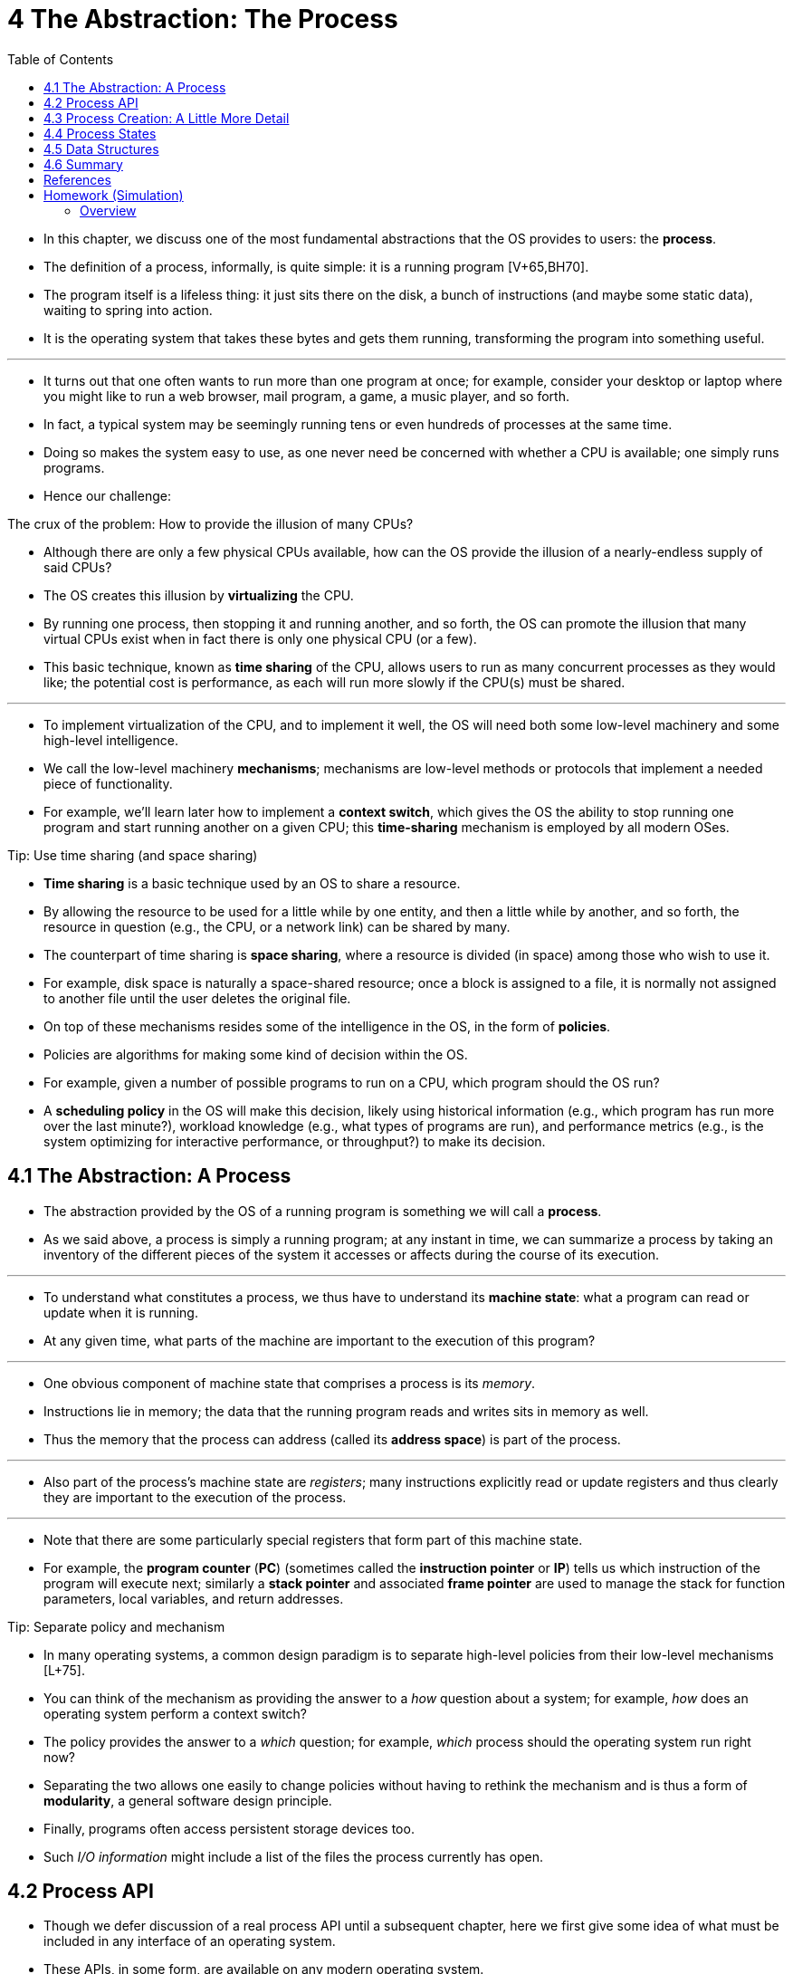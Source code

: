= 4 The Abstraction: The Process
:figure-caption: Figure 4.
:imagesdir: images
:source-highlighter: rouge
:table-caption!:
:tabsize: 8
:toc: left

* In this chapter, we discuss one of the most fundamental abstractions that
  the OS provides to users: the *process*.
* The definition of a process, informally, is quite simple: it is a running
  program [V+65,BH70].
* The program itself is a lifeless thing: it just sits there on the disk, a
  bunch of instructions (and maybe some static data), waiting to spring into
  action.
* It is the operating system that takes these bytes and gets them running,
  transforming the program into something useful.

'''

* It turns out that one often wants to run more than one program at once; for
  example, consider your desktop or laptop where you might like to run a web
  browser, mail program, a game, a music player, and so forth.
* In fact, a typical system may be seemingly running tens or even hundreds of
  processes at the same time.
* Doing so makes the system easy to use, as one never need be concerned with
  whether a CPU is available; one simply runs programs.
* Hence our challenge:

.The crux of the problem: How to provide the illusion of many CPUs?
****
* Although there are only a few physical CPUs available, how can the OS
  provide the illusion of a nearly-endless supply of said CPUs?
****

* The OS creates this illusion by *virtualizing* the CPU.
* By running one process, then stopping it and running another, and so forth,
  the OS can promote the illusion that many virtual CPUs exist when in fact
  there is only one physical CPU (or a few).
* This basic technique, known as *time sharing* of the CPU, allows users to
  run as many concurrent processes as they would like; the potential cost is
  performance, as each will run more slowly if the CPU(s) must be shared.

'''

* To implement virtualization of the CPU, and to implement it well, the OS
  will need both some low-level machinery and some high-level intelligence.
* We call the low-level machinery *mechanisms*; mechanisms are low-level
  methods or protocols that implement a needed piece of functionality.
* For example, we'll learn later how to implement a *context switch*, which
  gives the OS the ability to stop running one program and start running
  another on a given CPU; this *time-sharing* mechanism is employed by all
  modern OSes.

.Tip: Use time sharing (and space sharing)
****
* *Time sharing* is a basic technique used by an OS to share a resource.
* By allowing the resource to be used for a little while by one entity, and
  then a little while by another, and so forth, the resource in question
  (e.g., the CPU, or a network link) can be shared by many.
* The counterpart of time sharing is *space sharing*, where a resource is
  divided (in space) among those who wish to use it.
* For example, disk space is naturally a space-shared resource; once a block
  is assigned to a file, it is normally not assigned to another file until the
  user deletes the original file.
****

* On top of these mechanisms resides some of the intelligence in the OS, in
  the form of *policies*.
* Policies are algorithms for making some kind of decision within the OS.
* For example, given a number of possible programs to run on a CPU, which
  program should the OS run?
* A *scheduling policy* in the OS will make this decision, likely using
  historical information (e.g., which program has run more over the last
  minute?), workload knowledge (e.g., what types of programs are run), and
  performance metrics (e.g., is the system optimizing for interactive
  performance, or throughput?) to make its decision.

== 4.1 The Abstraction: A Process

* The abstraction provided by the OS of a running program is something we will
  call a *process*.
* As we said above, a process is simply a running program; at any instant in
  time, we can summarize a process by taking an inventory of the different
  pieces of the system it accesses or affects during the course of its
  execution.

'''

* To understand what constitutes a process, we thus have to understand its
  *machine state*: what a program can read or update when it is running.
* At any given time, what parts of the machine are important to the execution
  of this program?

'''

* One obvious component of machine state that comprises a process is its
  _memory_.
* Instructions lie in memory; the data that the running program reads and
  writes sits in memory as well.
* Thus the memory that the process can address (called its *address space*) is
  part of the process.

'''

* Also part of the process's machine state are _registers_; many instructions
  explicitly read or update registers and thus clearly they are important to
  the execution of the process.

'''

* Note that there are some particularly special registers that form part of
  this machine state.
* For example, the *program counter* (*PC*) (sometimes called the *instruction
  pointer* or *IP*) tells us which instruction of the program will execute
  next; similarly a *stack pointer* and associated *frame pointer* are used to
  manage the stack for function parameters, local variables, and return
  addresses.

.Tip: Separate policy and mechanism
****
* In many operating systems, a common design paradigm is to separate
  high-level policies from their low-level mechanisms [L+75].
* You can think of the mechanism as providing the answer to a _how_ question
  about a system; for example, _how_ does an operating system perform a
  context switch?
* The policy provides the answer to a _which_ question; for example, _which_
  process should the operating system run right now?
* Separating the two allows one easily to change policies without having to
  rethink the mechanism and is thus a form of *modularity*, a general software
  design principle.
****

* Finally, programs often access persistent storage devices too.
* Such _I/O information_ might include a list of the files the process
  currently has open.

== 4.2 Process API

* Though we defer discussion of a real process API until a subsequent chapter,
  here we first give some idea of what must be included in any interface of an
  operating system.
* These APIs, in some form, are available on any modern operating system.

'''

Create::
* An operating system must include some method to create new processes.
* When you type a command into the shell, or double-click on an application
  icon, the OS is invoked to create a new process to run the program you have
  indicated.

Destroy::
* As there is an interface for process creation, systems also provide an
  interface to destroy processes forcefully.
* Of course, many processes will run and just exit by themselves when
  complete; when they don't, however, the user may wish to kill them, and thus
  an interface to halt a runaway process is quite useful.

Wait::
* Sometimes it is useful to wait for a process to stop running; thus some kind
  of waiting interface is often provided.

Miscellaneous Control::
* Other than killing or waiting for a process, there are sometimes other
  controls that are possible.
* For example, most operating systems provide some kind of method to suspend a
  process (stop it from running for a while) and then resume it (continue it
  running).

Status::
* There are usually interfaces to get some status information about a process
  as well, such as how long it has run for, or what state it is in.

== 4.3 Process Creation: A Little More Detail

* One mystery that we should unmask a bit is how programs are transformed into
  processes.
* Specifically, how does the OS get a program up and running?
* How does process creation actually work?

'''

* The first thing that the OS must do to run a program is to *load* its code
  and any static data (e.g., initialized variables) into memory, into the
  address space of the process.
* Programs initially reside on *disk* (or, in some modern systems,
  *flash-based SSDs*) in some kind of *executable format*; thus, the process
  of loading a program and static data into memory requires the OS to read
  those bytes from disk and place them in memory somewhere (as shown in Figure
  4.1).

.{figure-caption} {figure-number}. Loading: From Program To Process
image::figure-04-01.png[]

* In early (or simple) operating systems, the loading process is done
  *eagerly*, i.e., all at once before running the program; modern OSes perform
  the process *lazily*, i.e., by loading pieces of code or data only as they
  are needed during program execution.
* To truly understand how lazy loading of pieces of code and data works,
  you'll have to understand more about the machinery of *paging* and
  *swapping*, topics we'll cover in the future when we discuss the
  virtualization of memory.
* For now, just remember that before running anything, the OS clearly must do
  some work to get the important program bits from disk into memory.

'''

* Once the code and static data are loaded into memory, there are a few other
  things the OS needs to do before running the process.
* Some memory must be allocated for the program's *run-time stack* (or just
  *stack*).
* As you should likely already know, C programs use the stack for local
  variables, function parameters, and return addresses; the OS allocates this
  memory and gives it to the process.
* The OS will also likely initialize the stack with arguments; specifically,
  it will fill in the parameters to the `main()` function, i.e., `argc` and
  the `argv` array.

'''

* The OS may also allocate some memory for the program's *heap*.
* In C programs, the heap is used for explicitly requested
  dynamically-allocated data; programs request such space by calling
  `malloc()` and free it explicitly by calling `free()`.
* The heap is needed for data structures such as linked lists, hash tables,
  trees, and other interesting data structures.
* The heap will be small at first; as the program runs, and requests more
  memory via the `malloc()` library API, the OS may get involved and allocate
  more memory to the process to help satisfy such calls.

'''

* The OS will also do some other initialization tasks, particularly as related
  to input/output (I/O).
* For example, in UNIX systems, each process by default has three open *file
  descriptors*, for standard input, output, and error; these descriptors let
  programs easily read input from the terminal and print output to the screen.
* We'll learn more about I/O, file descriptors, and the like in the third part
  of the book on *persistence*.

'''

* By loading the code and static data into memory, by creating and
  initializing a stack, and by doing other work as related to I/O setup, the
  OS has now (finally) set the stage for program execution.
* It thus has one last task: to start the program running at the entry point,
  namely `main()`.
* By jumping to the `main()` routine (through a specialized mechanism that we
  will discuss next chapter), the OS transfers control of the CPU to the
  newly-created process, and thus the program begins its execution.

== 4.4 Process States

* Now that we have some idea of what a process is (though we will continue to
  refine this notion), and (roughly) how it is created, let us talk about the
  different *states* a process can be in at a given time.
* The notion that a process can be in one of these states arose in early
  computer systems [DV66,V+65].
* In a simplified view, a process can be in one of three states:

'''

Running::
* In the running state, a process is running on a processor.
* This means it is executing instructions.
Ready::
* In the ready state, a process is ready to run but for some reason the OS has
  chosen not to run it at this given moment.
Blocked::
* In the blocked state, a process has performed some kind of operation that
  makes it not ready to run until some other event takes place.
* A common example: when a process initiates an I/O request to a disk, it
  becomes blocked and thus some other process can use the processor.

'''

* If we were to map these states to a graph, we would arrive at the diagram in
  Figure 4.2.
* As you can see in the diagram, a process can be moved between the ready and
  running states at the discretion of the OS.
* Being moved from ready to running means the process has been *scheduled*;
  being moved from running to ready means the process has been *descheduled*.
* Once a process has become blocked (e.g., by initiating an I/O operation),
  the OS will keep it as such until some event occurs (e.g., I/O completion);
  at that point, the process moves to the ready state again (and potentially
  immediately to running again, if the OS so decides).

.Process: State Transitions
image::figure-04-02.png[]

* Let's look at an example of how two processes might transition through some
  of these states.
* First, imagine two processes running, each of which only use the CPU (they
  do no I/O).
* In this case, a trace of the state of each process might look like this
  (Figure 4.3).

:figure-number: {counter:figure-number}
.{figure-caption} {figure-number}. Tracing Process State: CPU Only
[%autowidth]
|===
|Time		|Process~0~	|Process~1~	|Notes

|{counter:i}	|Running	|Ready		|
|{counter:i}	|Running	|Ready		|
|{counter:i}	|Running	|Ready		|
|{counter:i}	|Running	|Ready		|Process~0~ now done
|{counter:i}	|-		|Running	|
|{counter:i}	|-		|Running	|
|{counter:i}	|-		|Running	|
|{counter:i}	|-		|Running	|Process~1~ now done
|===

* In this next example, the first process issues an I/O after running for some
  time.
* At that point, the process is blocked, giving the other process a chance to
  run.
* Figure 4.4 shows a trace of this scenario.

:figure-number: {counter:figure-number}
.{figure-caption} {figure-number}. Tracing Process State: CPU and I/O
[%autowidth]
|===
|Time		|Process~0~	|Process~1~	|Notes

|{counter:i}	|Running	|Ready		|
|{counter:i}	|Running	|Ready		|
|{counter:i}	|Running	|Ready		|Process~0~ initiates I/O
|{counter:i}	|Blocked	|Running	|Process~0~ is blocked,
|{counter:i}	|Blocked	|Running	|so Process~1~ runs
|{counter:i}	|Blocked	|Running	|
|{counter:i}	|Ready		|Running	|I/O done
|{counter:i}	|Ready		|Running	|Process~1~ now done
|{counter:i}	|Running	|-		|
|{counter:i}	|Running	|-		|Process~0~ now done
|===

* More specifically, Process~0~ initiates an I/O and becomes blocked waiting
  for it to complete; processes become blocked, for example, when reading from
  a disk or waiting for a packet from a network.
* The OS recognizes Process~0~ is not using the CPU and starts running
  Process~1~.
* While Process~1~ is running, the I/O completes, moving Process~0~ back to
  ready.
* Finally, Process~1~ finishes, and Process~0~ runs and then is done.

'''

* Note that there are many decisions the OS must make, even in this simple
  example.
* First, the system had to decide to run Process~1~ while Process~0~ issued an
  I/O; doing so improves resource utilization by keeping the CPU busy.
* Second, the system decided not to switch back to Process~0~ when its I/O
  completed; it is not clear if this is a good decision or not.
* What do you think?
* These types of decisions are made by the OS *scheduler*, a topic we will
  discuss a few chapters in the future.

== 4.5 Data Structures

* The OS is a program, and like any program, it has some key data structures
  that track various relevant pieces of information.
* To track the state of each process, for example, the OS likely will keep
  some kind of process list for all processes that are ready and some
  additional information to track which process is currently running.
* The OS must also track, in some way, blocked processes; when an I/O event
  completes, the OS should make sure to wake the correct process and ready it
  to run again.

'''

* Figure 4.5 shows what type of information an OS needs to track about each
  process in the xv6 kernel [CK+08].
* Similar process structures exist in "real" operating systems such as Linux,
  Mac OS X, or Windows; look them up and see how much more complex they are.

:figure-number: {counter:figure-number}
.{figure-caption} {figure-number}. The xv6 Proc Structure
[,c]
----
// the registers xv6 will save and restore
// to stop and subsequently restart a process
struct context {
	int eip;
	int esp;
	int ebx;
	int ecx;
	int edx;
	int esi;
	int edi;
	int ebp;
};

// the different states a process can be in
enum proc_state { UNUSED, EMBRYO, SLEEPING,
	RUNNABLE, RUNNING, ZOMBIE };

// the information xv6 tracks about each process
// including its register context and state
struct proc {
	char *mem;			// Start of process memory
	uint sz;			// Size of process memory
	char *kstack;			// Bottom of kernel stack
					// for this process
	enum proc_state state;		// Process state
	int pid;			// Process ID
	struct proc *parent;		// Parent process
	void *chan;			// If !zero, sleeping on chan
	int killed;			// If !zero, has been killed
	struct file *ofile[NOFILE];	// Open files
	struct inode *cwd;		// Current directory
	struct context context;		// Switch here to run process
	struct trapframe *tf;		// Trap frame for the
					// current interrupt
};
----

* From the figure, you can see a couple of important pieces of information the
  OS tracks about a process.
* The *register context* will hold, for a stopped process, the contents of its
  registers.
* When a process is stopped, its registers will be saved to this memory
  location; by restoring these registers (i.e., placing their values back into
  the actual physical registers), the OS can resume running the process.
* We'll learn more about this technique known as a *context switch* in future
  chapters.

'''

* You can also see from the figure that there are some other states a process
  can be in, beyond running, ready, and blocked.
* Sometimes a system will have an *initial* state that the process is in when
  it is being created.
* Also, a process could be placed in a *final* state where it has exited but
  has not yet been cleaned up (in UNIX-based systems, this is called the
  *zombie* state{empty}footnote:[Yes, the zombie state. Just like real
  zombies, these zombies are relatively easy to kill. However, different
  techniques are usually recommended.]).
* This final state can be useful as it allows other processes (usually the
  *parent* that created the process) to examine the return code of the process
  and see if the just-finished process executed successfully (usually,
  programs return zero in UNIX-based systems when they have accomplished a
  task successfully, and non-zero otherwise).
* When finished, the parent will make one final call (e.g., `wait()`) to wait
  for the completion of the child, and to also indicate to the OS that it can
  clean up any relevant data structures that referred to the now-extinct
  process.

.Aside: Data structure -- the process list
****
* Operating systems are replete with various important *data structures* that
  we will discuss in these notes.
* The *process list* (also called the *task list*) is the first such
  structure.
* It is one of the simpler ones, but certainly any OS that has the ability to
  run multiple programs at once will have something akin to this structure in
  order to keep track of all the running programs in the system.
* Sometimes people refer to the individual structure that stores information
  about a process as a *Process Control Block* (*PCB*), a fancy way of talking
  about a C structure that contains information about each process (also
  sometimes called a *process descriptor*).
****

== 4.6 Summary

* We have introduced the most basic abstraction of the OS: the process.
* It is quite simply viewed as a running program.
* With this conceptual view in mind, we will now move on to the nitty-gritty:
  the low-level mechanisms needed to implement processes, and the higher-level
  policies required to schedule them in an intelligent way.
* By combining mechanisms and policies, we will build up our understanding of
  how an operating system virtualizes the CPU.

.Aside: Key process terms
****
* The *process* is the major OS abstraction of a running program. +
  At any point in time, the process can be described by its state: the
  contents of memory in its *address space*, the contents of CPU registers
  (including the *program counter* and *stack pointer*, among others), and
  information about I/O (such as open files which can be read or written).
* The *process API* consists of calls programs can make related to
  processes. +
  Typically, this includes creation, destruction, and other useful calls.
* Processes exist in one of many different *process states*, including
  running, ready to run, and blocked. +
  Different events (e.g., getting scheduled or descheduled, or waiting for an
  I/O to complete) transition a process from one of these states to the other.
* A *process list* contains information about all processes in the system. +
  Each entry is found in what is sometimes called a *process control block*
  (*PCB*), which is really just a structure that contains information about a
  specific process.
****

== References

[BH70] "The Nucleus of a Multiprogramming System" by Per Brinch Hansen. Communications of the ACM, Volume 13:4, April 1970.::
* This paper introduces one of the first *microkernels* in operating systems
  history, called Nucleus.
* The idea of smaller, more minimal systems is a theme that rears its head
  repeatedly in OS history; it all began with Brinch Hansen's work described
  herein.

[CK+08] "The xv6 Operating System" by Russ Cox, Frans Kaashoek, Robert Morris, Nickolai Zeldovich. From: https://github.com/mit-pdos/xv6-public.::
* The coolest real and little OS in the world.
* Download and play with it to learn more about the details of how operating
  systems actually work.
* We have been using an older version (2012-01-30-1-g1c41342) and hence some
  examples in the book may not match the latest in the source.

[DV66] "Programming Semantics for Multiprogrammed Computations" by Jack B. Dennis, Earl C. Van Horn. Communications of the ACM, Volume 9, Number 3, March 1966.::
* This paper defined many of the early terms and concepts around building
  multiprogrammed systems.

[L+75] "Policy/mechanism separation in Hydra" by R. Levin, E. Cohen, W. Corwin, F. Pollack, W. Wulf. SOSP '75, Austin, Texas, November 1975.::
* An early paper about how to structure operating systems in a research OS
  known as Hydra.
* While Hydra never became a mainstream OS, some of its ideas influenced OS
  designers.

[V+65] "Structure of the Multics Supervisor" by V.A. Vyssotsky, F. J. Corbato, R. M. Graham.  Fall Joint Computer Conference, 1965.::
* An early paper on Multics, which described many of the basic ideas and terms
  that we find in modern systems.
* Some of the vision behind computing as a utility are finally being realized
  in modern cloud systems.

== Homework (Simulation)

* This program, `process-run.py`, allows you to see how process states change
  as programs run and either use the CPU (e.g., perform an add instruction) or
  do I/O (e.g., send a request to a disk and wait for it to complete).
* See the README for details.

=== Overview

* This program, called process-run.py, allows you to see how the state of a
  process state changes as it runs on a CPU.
* As described in the chapter, processes can be in a few different states:
+
....
RUNNING - the process is using the CPU right now
READY   - the process could be using the CPU right now
          but (alas) some other process is
BLOCKED - the process is waiting on I/O
          (e.g., it issued a request to a disk)
DONE    - the process is finished executing
....

* In this homework, we'll see how these process states change as a program
  runs, and thus learn a little bit better how these things work.

'''

* To run the program and get its options, do this:
+
....
prompt> ./process-run.py -h
....

* If this doesn't work, type python before the command, like this:
+
....
prompt> python process-run.py -h
....

* What you should see is this:
+
....
Usage: process-run.py [options]

Options:
  -h, --help            show this help message and exit
  -s SEED, --seed=SEED  the random seed
  -l PROCESS_LIST, --processlist=PROCESS_LIST
                        a comma-separated list of processes to run, in the
                        form X1:Y1,X2:Y2,... where X is the number of
                        instructions that process should run, and Y the
                        chances (from 0 to 100) that an instruction will use
                        the CPU or issue an IO
  -L IO_LENGTH, --iolength=IO_LENGTH
                        how long an IO takes
  -S PROCESS_SWITCH_BEHAVIOR, --switch=PROCESS_SWITCH_BEHAVIOR
                        when to switch between processes: SWITCH_ON_IO,
                        SWITCH_ON_END
  -I IO_DONE_BEHAVIOR, --iodone=IO_DONE_BEHAVIOR
                        type of behavior when IO ends: IO_RUN_LATER,
                        IO_RUN_IMMEDIATE
  -c                    compute answers for me
  -p, --printstats      print statistics at end; only useful with -c flag
                        (otherwise stats are not printed)
....

* The most important option to understand is the PROCESS_LIST (as specified by
  the -l or --processlist flags) which specifies exactly what each running
  program (or 'process') will do.
* A process consists of instructions, and each instruction can just do one of
  two things:
** use the CPU
** issue an IO (and wait for it to complete)
* When a process uses the CPU (and does no IO at all), it should simply
  alternate between RUNNING on the CPU or being READY to run.
* For example, here is a simple run that just has one program being run, and
  that program only uses the CPU (it does no IO).

....
prompt> ./process-run.py -l 5:100 
Produce a trace of what would happen when you run these processes:
Process 0
  cpu
  cpu
  cpu
  cpu
  cpu

Important behaviors:
  System will switch when the current process is FINISHED or ISSUES AN IO
  After IOs, the process issuing the IO will run LATER (when it is its turn)

prompt> 
....

* Here, the process we specified is "5:100" which means it should consist of 5
  instructions, and the chances that each instruction is a CPU instruction are
  100%.

'''

* You can see what happens to the process by using the `-c` flag, which
  computes the answers for you:
+
....
prompt> ./process-run.py -l 5:100 -c
Time     PID: 0        CPU        IOs
  1     RUN:cpu          1
  2     RUN:cpu          1
  3     RUN:cpu          1
  4     RUN:cpu          1
  5     RUN:cpu          1
....

* This result is not too interesting: the process is simple in the RUN state
  and then finishes, using the CPU the whole time and thus keeping the CPU
  busy the entire run, and not doing any I/Os.

'''

* Let's make it slightly more complex by running two processes:
+
prompt> ./process-run.py -l 5:100,5:100
Produce a trace of what would happen when you run these processes:
Process 0
  cpu
  cpu
  cpu
  cpu
  cpu

Process 1
  cpu
  cpu
  cpu
  cpu
  cpu

Important behaviors:
  Scheduler will switch when the current process is FINISHED or ISSUES AN IO
  After IOs, the process issuing the IO will run LATER (when it is its turn)
....

* In this case, two different processes run, each again just using the CPU.
* What happens when the operating system runs them?
* Let's find out:
+
....
prompt> ./process-run.py -l 5:100,5:100 -c
Time     PID: 0     PID: 1        CPU        IOs
  1     RUN:cpu      READY          1
  2     RUN:cpu      READY          1
  3     RUN:cpu      READY          1
  4     RUN:cpu      READY          1
  5     RUN:cpu      READY          1
  6        DONE    RUN:cpu          1
  7        DONE    RUN:cpu          1
  8        DONE    RUN:cpu          1
  9        DONE    RUN:cpu          1
 10        DONE    RUN:cpu          1
....

* As you can see above, first the process with "process ID" (or "PID") 0 runs,
  while process 1 is READY to run but just waits until 0 is done.
* When 0 is finished, it moves to the DONE state, while 1 runs.
* When 1 finishes, the trace is done.

'''

* Let's look at one more example before getting to some questions.
* In this example, the process just issues I/O requests.
* We specify here that I/Os take 5 time units to complete with the flag -L.

....
prompt> ./process-run.py -l 3:0 -L 5
Produce a trace of what would happen when you run these processes:
Process 0
  io
  io_done
  io
  io_done
  io
  io_done

Important behaviors:
  System will switch when the current process is FINISHED or ISSUES AN IO
  After IOs, the process issuing the IO will run LATER (when it is its turn)
....

* What do you think the execution trace will look like?
* Let's find out:
+
....
prompt> ./process-run.py -l 3:0 -L 5 -c
Time    PID: 0       CPU       IOs
  1         RUN:io             1
  2        BLOCKED                           1
  3        BLOCKED                           1
  4        BLOCKED                           1
  5        BLOCKED                           1
  6        BLOCKED                           1
  7*   RUN:io_done             1
  8         RUN:io             1
  9        BLOCKED                           1
 10        BLOCKED                           1
 11        BLOCKED                           1
 12        BLOCKED                           1
 13        BLOCKED                           1
 14*   RUN:io_done             1
 15         RUN:io             1
 16        BLOCKED                           1
 17        BLOCKED                           1
 18        BLOCKED                           1
 19        BLOCKED                           1
 20        BLOCKED                           1
 21*   RUN:io_done             1
....

* As you can see, the program just issues three I/Os.
* When each I/O is issued, the process moves to a BLOCKED state, and while the
  device is busy servicing the I/O, the CPU is idle.

'''

* To handle the completion of the I/O, one more CPU action takes place.
* Note that a single instruction to handle I/O initiation and completion is
  not particularly realistic, but just used here for simplicity.

'''

* Let's print some stats (run the same command as above, but with the -p flag)
  to see some overall behaviors:
+
....
Stats: Total Time 21
Stats: CPU Busy 6 (28.57%)
Stats: IO Busy  15 (71.43%)
....

* As you can see, the trace took 21 clock ticks to run, but the CPU was busy
  less than 30% of the time.
* The I/O device, on the other hand, was quite busy.
* In general, we'd like to keep all the devices busy, as that is a better use
  of resources.

'''

* There are a few other important flags:
+
....
  -s SEED, --seed=SEED  the random seed  
    this gives you way to create a bunch of different jobs randomly

  -L IO_LENGTH, --iolength=IO_LENGTH
    this determines how long IOs take to complete (default is 5 ticks)

  -S PROCESS_SWITCH_BEHAVIOR, --switch=PROCESS_SWITCH_BEHAVIOR
                        when to switch between processes: SWITCH_ON_IO, SWITCH_ON_END
    this determines when we switch to another process:
    - SWITCH_ON_IO, the system will switch when a process issues an IO
    - SWITCH_ON_END, the system will only switch when the current process is done 

  -I IO_DONE_BEHAVIOR, --iodone=IO_DONE_BEHAVIOR
                        type of behavior when IO ends: IO_RUN_LATER, IO_RUN_IMMEDIATE
    this determines when a process runs after it issues an IO:
    - IO_RUN_IMMEDIATE: switch to this process right now
    - IO_RUN_LATER: switch to this process when it is natural to 
      (e.g., depending on process-switching behavior)
....

* Now go answer the questions at the back of the chapter to learn more,
  please.

=== Questions
:example-caption:

.{empty}
====
* Run `process-run.py` with the following flags: `-l 5:100,5:100`.
* What should the CPU utilization be (e.g., the percent of time the CPU is in
  use?)
* Why do you know this?
* Use the `-c` and `-p` flags to see if you were right.
====

....
Time        PID: 0        PID: 1           CPU           IOs
  1        RUN:cpu         READY             1          
  2        RUN:cpu         READY             1          
  3        RUN:cpu         READY             1          
  4        RUN:cpu         READY             1          
  5        RUN:cpu         READY             1          
  6           DONE       RUN:cpu             1          
  7           DONE       RUN:cpu             1          
  8           DONE       RUN:cpu             1          
  9           DONE       RUN:cpu             1          
 10           DONE       RUN:cpu             1          

Stats: Total Time 10
Stats: CPU Busy 10 (100.00%)
Stats: IO Busy  0 (0.00%)
....

.{empty}
====
* Now run with these flags: `./process-run.py -l 4:100,1:0`.
* These flags specify one process with 4 instructions (all to use the CPU),
  and one that simply issues an I/O and waits for it to be done.
* How long does it take to complete both processes?
* Use `-c` and `-p` to find out if you were right.
====

....
Time        PID: 0        PID: 1           CPU           IOs
  1        RUN:cpu         READY             1          
  2        RUN:cpu         READY             1          
  3        RUN:cpu         READY             1          
  4        RUN:cpu         READY             1          
  5           DONE        RUN:io             1          
  6           DONE       BLOCKED                           1
  7           DONE       BLOCKED                           1
  8           DONE       BLOCKED                           1
  9           DONE       BLOCKED                           1
 10           DONE       BLOCKED                           1
 11*          DONE   RUN:io_done             1          

Stats: Total Time 11
Stats: CPU Busy 6 (54.55%)
Stats: IO Busy  5 (45.45%)
....

.{empty}
====
* Switch the order of the processes: `-l 1:0,4:100`.
* What happens now?
* Does switching the order matter?
* Why?
* (As always, use `-c` and `-p` to see if you were right)
====

....
Time        PID: 0        PID: 1           CPU           IOs
  1         RUN:io         READY             1          
  2        BLOCKED       RUN:cpu             1             1
  3        BLOCKED       RUN:cpu             1             1
  4        BLOCKED       RUN:cpu             1             1
  5        BLOCKED       RUN:cpu             1             1
  6        BLOCKED          DONE                           1
  7*   RUN:io_done          DONE             1          

Stats: Total Time 7
Stats: CPU Busy 6 (85.71%)
Stats: IO Busy  5 (71.43%)
....

.{empty}
====
* We'll now explore some of the other flags.
* One important flag is `-S`, which determines how the system reacts when a
  process issues an I/O.
* With the flag set to SWITCH_ON_END, the system will NOT switch to another
  process while one is doing I/O, instead waiting until the process is
  completely finished.
* What happens when you run the following two processes (`-l 1:0,4:100 -c -S
  SWITCH_ON_END`), one doing I/O and the other doing CPU work?
====

....
Time        PID: 0        PID: 1           CPU           IOs
  1         RUN:io         READY             1          
  2        BLOCKED         READY                           1
  3        BLOCKED         READY                           1
  4        BLOCKED         READY                           1
  5        BLOCKED         READY                           1
  6        BLOCKED         READY                           1
  7*   RUN:io_done         READY             1          
  8           DONE       RUN:cpu             1          
  9           DONE       RUN:cpu             1          
 10           DONE       RUN:cpu             1          
 11           DONE       RUN:cpu             1          

Stats: Total Time 11
Stats: CPU Busy 6 (54.55%)
Stats: IO Busy  5 (45.45%)
....

.{empty}
====
* Now, run the same processes, but with the switching behavior set to switch
  to another process whenever one is WAITING for I/O (`-l 1:0,4:100 -c -S
  SWITCH_ON_IO`).
* What happens now?
* Use `-c` and `-p` to confirm that you are right.
====

....
Time        PID: 0        PID: 1           CPU           IOs
  1         RUN:io         READY             1          
  2        BLOCKED       RUN:cpu             1             1
  3        BLOCKED       RUN:cpu             1             1
  4        BLOCKED       RUN:cpu             1             1
  5        BLOCKED       RUN:cpu             1             1
  6        BLOCKED          DONE                           1
  7*   RUN:io_done          DONE             1          

Stats: Total Time 7
Stats: CPU Busy 6 (85.71%)
Stats: IO Busy  5 (71.43%)
....

.{empty}
====
* One other important behavior is what to do when an I/O completes.
* With `-I IO_RUN_LATER`, when an I/O completes, the process that issued it is
  not necessarily run right away; rather, whatever was running at the time
  keeps running.
* What happens when you run this combination of processes?
* (`./process-run.py -l 3:0,5:100,5:100,5:100 -S SWITCH_ON_IO -c -p -I
  IO_RUN_LATER`)
* Are system resources being effectively utilized?
====

....
Time        PID: 0        PID: 1        PID: 2        PID: 3           CPU           IOs
  1         RUN:io         READY         READY         READY             1          
  2        BLOCKED       RUN:cpu         READY         READY             1             1
  3        BLOCKED       RUN:cpu         READY         READY             1             1
  4        BLOCKED       RUN:cpu         READY         READY             1             1
  5        BLOCKED       RUN:cpu         READY         READY             1             1
  6        BLOCKED       RUN:cpu         READY         READY             1             1
  7*         READY          DONE       RUN:cpu         READY             1          
  8          READY          DONE       RUN:cpu         READY             1          
  9          READY          DONE       RUN:cpu         READY             1          
 10          READY          DONE       RUN:cpu         READY             1          
 11          READY          DONE       RUN:cpu         READY             1          
 12          READY          DONE          DONE       RUN:cpu             1          
 13          READY          DONE          DONE       RUN:cpu             1          
 14          READY          DONE          DONE       RUN:cpu             1          
 15          READY          DONE          DONE       RUN:cpu             1          
 16          READY          DONE          DONE       RUN:cpu             1          
 17    RUN:io_done          DONE          DONE          DONE             1          
 18         RUN:io          DONE          DONE          DONE             1          
 19        BLOCKED          DONE          DONE          DONE                           1
 20        BLOCKED          DONE          DONE          DONE                           1
 21        BLOCKED          DONE          DONE          DONE                           1
 22        BLOCKED          DONE          DONE          DONE                           1
 23        BLOCKED          DONE          DONE          DONE                           1
 24*   RUN:io_done          DONE          DONE          DONE             1          
 25         RUN:io          DONE          DONE          DONE             1          
 26        BLOCKED          DONE          DONE          DONE                           1
 27        BLOCKED          DONE          DONE          DONE                           1
 28        BLOCKED          DONE          DONE          DONE                           1
 29        BLOCKED          DONE          DONE          DONE                           1
 30        BLOCKED          DONE          DONE          DONE                           1
 31*   RUN:io_done          DONE          DONE          DONE             1          

Stats: Total Time 31
Stats: CPU Busy 21 (67.74%)
Stats: IO Busy  15 (48.39%)
....

.{empty}
====
* Now run the same processes, but with `-I IO_RUN_IMMEDIATE` set, which
  immediately runs the process that issued the I/O.
* How does this behavior differ?
* Why might running a process that just completed an I/O again be a good idea?
====

....
Time        PID: 0        PID: 1        PID: 2        PID: 3           CPU           IOs
  1         RUN:io         READY         READY         READY             1          
  2        BLOCKED       RUN:cpu         READY         READY             1             1
  3        BLOCKED       RUN:cpu         READY         READY             1             1
  4        BLOCKED       RUN:cpu         READY         READY             1             1
  5        BLOCKED       RUN:cpu         READY         READY             1             1
  6        BLOCKED       RUN:cpu         READY         READY             1             1
  7*   RUN:io_done          DONE         READY         READY             1          
  8         RUN:io          DONE         READY         READY             1          
  9        BLOCKED          DONE       RUN:cpu         READY             1             1
 10        BLOCKED          DONE       RUN:cpu         READY             1             1
 11        BLOCKED          DONE       RUN:cpu         READY             1             1
 12        BLOCKED          DONE       RUN:cpu         READY             1             1
 13        BLOCKED          DONE       RUN:cpu         READY             1             1
 14*   RUN:io_done          DONE          DONE         READY             1          
 15         RUN:io          DONE          DONE         READY             1          
 16        BLOCKED          DONE          DONE       RUN:cpu             1             1
 17        BLOCKED          DONE          DONE       RUN:cpu             1             1
 18        BLOCKED          DONE          DONE       RUN:cpu             1             1
 19        BLOCKED          DONE          DONE       RUN:cpu             1             1
 20        BLOCKED          DONE          DONE       RUN:cpu             1             1
 21*   RUN:io_done          DONE          DONE          DONE             1          

Stats: Total Time 21
Stats: CPU Busy 21 (100.00%)
Stats: IO Busy  15 (71.43%)
....

.{empty}
====
* Now run with some randomly generated processes using flags `-s 1 -l
  3:50,3:50` or `-s 2 -l 3:50,3:50` or `-s 3 -l 3:50,3:50`.
* See if you can predict how the trace will turn out.
* What happens when you use the flag `-I IO_RUN_IMMEDIATE` versus that flag
  `-I IO_RUN_LATER`?
* What happens when you use the flag `-S SWITCH_ON_IO` versus `-S
  SWITCH_ON_END`?
====

....
$ ./process-run.py -s 1 -l 3:50,3:50 -cp
Time        PID: 0        PID: 1           CPU           IOs
  1        RUN:cpu         READY             1          
  2         RUN:io         READY             1          
  3        BLOCKED       RUN:cpu             1             1
  4        BLOCKED       RUN:cpu             1             1
  5        BLOCKED       RUN:cpu             1             1
  6        BLOCKED          DONE                           1
  7        BLOCKED          DONE                           1
  8*   RUN:io_done          DONE             1          
  9         RUN:io          DONE             1          
 10        BLOCKED          DONE                           1
 11        BLOCKED          DONE                           1
 12        BLOCKED          DONE                           1
 13        BLOCKED          DONE                           1
 14        BLOCKED          DONE                           1
 15*   RUN:io_done          DONE             1          

Stats: Total Time 15
Stats: CPU Busy 8 (53.33%)
Stats: IO Busy  10 (66.67%)
....

....
$ ./process-run.py -s 2 -l 3:50,3:50 -cp
Time        PID: 0        PID: 1           CPU           IOs
  1         RUN:io         READY             1          
  2        BLOCKED       RUN:cpu             1             1
  3        BLOCKED        RUN:io             1             1
  4        BLOCKED       BLOCKED                           2
  5        BLOCKED       BLOCKED                           2
  6        BLOCKED       BLOCKED                           2
  7*   RUN:io_done       BLOCKED             1             1
  8         RUN:io       BLOCKED             1             1
  9*       BLOCKED   RUN:io_done             1             1
 10        BLOCKED        RUN:io             1             1
 11        BLOCKED       BLOCKED                           2
 12        BLOCKED       BLOCKED                           2
 13        BLOCKED       BLOCKED                           2
 14*   RUN:io_done       BLOCKED             1             1
 15        RUN:cpu       BLOCKED             1             1
 16*          DONE   RUN:io_done             1          

Stats: Total Time 16
Stats: CPU Busy 10 (62.50%)
Stats: IO Busy  14 (87.50%)
....

....
$ ./process-run.py -s 3 -l 3:50,3:50 -cp
Time        PID: 0        PID: 1           CPU           IOs
  1        RUN:cpu         READY             1          
  2         RUN:io         READY             1          
  3        BLOCKED        RUN:io             1             1
  4        BLOCKED       BLOCKED                           2
  5        BLOCKED       BLOCKED                           2
  6        BLOCKED       BLOCKED                           2
  7        BLOCKED       BLOCKED                           2
  8*   RUN:io_done       BLOCKED             1             1
  9*       RUN:cpu         READY             1          
 10           DONE   RUN:io_done             1          
 11           DONE        RUN:io             1          
 12           DONE       BLOCKED                           1
 13           DONE       BLOCKED                           1
 14           DONE       BLOCKED                           1
 15           DONE       BLOCKED                           1
 16           DONE       BLOCKED                           1
 17*          DONE   RUN:io_done             1          
 18           DONE       RUN:cpu             1          

Stats: Total Time 18
Stats: CPU Busy 9 (50.00%)
Stats: IO Busy  11 (61.11%)
....

....
$ ./process-run.py -s 1 -l 3:50,3:50 -I IO_RUN_IMMEDIATE -cp
Time        PID: 0        PID: 1           CPU           IOs
  1        RUN:cpu         READY             1          
  2         RUN:io         READY             1          
  3        BLOCKED       RUN:cpu             1             1
  4        BLOCKED       RUN:cpu             1             1
  5        BLOCKED       RUN:cpu             1             1
  6        BLOCKED          DONE                           1
  7        BLOCKED          DONE                           1
  8*   RUN:io_done          DONE             1          
  9         RUN:io          DONE             1          
 10        BLOCKED          DONE                           1
 11        BLOCKED          DONE                           1
 12        BLOCKED          DONE                           1
 13        BLOCKED          DONE                           1
 14        BLOCKED          DONE                           1
 15*   RUN:io_done          DONE             1          

Stats: Total Time 15
Stats: CPU Busy 8 (53.33%)
Stats: IO Busy  10 (66.67%)
....

....
$ ./process-run.py -s 1 -l 3:50,3:50 -I IO_RUN_LATER -cp
Time        PID: 0        PID: 1           CPU           IOs
  1        RUN:cpu         READY             1          
  2         RUN:io         READY             1          
  3        BLOCKED       RUN:cpu             1             1
  4        BLOCKED       RUN:cpu             1             1
  5        BLOCKED       RUN:cpu             1             1
  6        BLOCKED          DONE                           1
  7        BLOCKED          DONE                           1
  8*   RUN:io_done          DONE             1          
  9         RUN:io          DONE             1          
 10        BLOCKED          DONE                           1
 11        BLOCKED          DONE                           1
 12        BLOCKED          DONE                           1
 13        BLOCKED          DONE                           1
 14        BLOCKED          DONE                           1
 15*   RUN:io_done          DONE             1          

Stats: Total Time 15
Stats: CPU Busy 8 (53.33%)
Stats: IO Busy  10 (66.67%)
....

....
$ ./process-run.py -s 1 -l 3:50,3:50 -I IO_RUN_IMMEDIATE -S SWITCH_ON_IO -cp
Time        PID: 0        PID: 1           CPU           IOs
  1        RUN:cpu         READY             1          
  2         RUN:io         READY             1          
  3        BLOCKED       RUN:cpu             1             1
  4        BLOCKED       RUN:cpu             1             1
  5        BLOCKED       RUN:cpu             1             1
  6        BLOCKED          DONE                           1
  7        BLOCKED          DONE                           1
  8*   RUN:io_done          DONE             1          
  9         RUN:io          DONE             1          
 10        BLOCKED          DONE                           1
 11        BLOCKED          DONE                           1
 12        BLOCKED          DONE                           1
 13        BLOCKED          DONE                           1
 14        BLOCKED          DONE                           1
 15*   RUN:io_done          DONE             1          

Stats: Total Time 15
Stats: CPU Busy 8 (53.33%)
Stats: IO Busy  10 (66.67%)
....

....
$ ./process-run.py -s 1 -l 3:50,3:50 -I IO_RUN_IMMEDIATE -S SWITCH_ON_END -cp
Time        PID: 0        PID: 1           CPU           IOs
  1        RUN:cpu         READY             1          
  2         RUN:io         READY             1          
  3        BLOCKED         READY                           1
  4        BLOCKED         READY                           1
  5        BLOCKED         READY                           1
  6        BLOCKED         READY                           1
  7        BLOCKED         READY                           1
  8*   RUN:io_done         READY             1          
  9         RUN:io         READY             1          
 10        BLOCKED         READY                           1
 11        BLOCKED         READY                           1
 12        BLOCKED         READY                           1
 13        BLOCKED         READY                           1
 14        BLOCKED         READY                           1
 15*   RUN:io_done         READY             1          
 16           DONE       RUN:cpu             1          
 17           DONE       RUN:cpu             1          
 18           DONE       RUN:cpu             1          

Stats: Total Time 18
Stats: CPU Busy 8 (44.44%)
Stats: IO Busy  10 (55.56%)
....

....
$ ./process-run.py -s 1 -l 3:50,3:50 -I IO_RUN_LATER -S SWITCH_ON_IO -cp
Time        PID: 0        PID: 1           CPU           IOs
  1        RUN:cpu         READY             1          
  2         RUN:io         READY             1          
  3        BLOCKED       RUN:cpu             1             1
  4        BLOCKED       RUN:cpu             1             1
  5        BLOCKED       RUN:cpu             1             1
  6        BLOCKED          DONE                           1
  7        BLOCKED          DONE                           1
  8*   RUN:io_done          DONE             1          
  9         RUN:io          DONE             1          
 10        BLOCKED          DONE                           1
 11        BLOCKED          DONE                           1
 12        BLOCKED          DONE                           1
 13        BLOCKED          DONE                           1
 14        BLOCKED          DONE                           1
 15*   RUN:io_done          DONE             1          

Stats: Total Time 15
Stats: CPU Busy 8 (53.33%)
Stats: IO Busy  10 (66.67%)
....

....
$ ./process-run.py -s 1 -l 3:50,3:50 -I IO_RUN_LATER -S SWITCH_ON_END -cp
Time        PID: 0        PID: 1           CPU           IOs
  1        RUN:cpu         READY             1          
  2         RUN:io         READY             1          
  3        BLOCKED         READY                           1
  4        BLOCKED         READY                           1
  5        BLOCKED         READY                           1
  6        BLOCKED         READY                           1
  7        BLOCKED         READY                           1
  8*   RUN:io_done         READY             1          
  9         RUN:io         READY             1          
 10        BLOCKED         READY                           1
 11        BLOCKED         READY                           1
 12        BLOCKED         READY                           1
 13        BLOCKED         READY                           1
 14        BLOCKED         READY                           1
 15*   RUN:io_done         READY             1          
 16           DONE       RUN:cpu             1          
 17           DONE       RUN:cpu             1          
 18           DONE       RUN:cpu             1          

Stats: Total Time 18
Stats: CPU Busy 8 (44.44%)
Stats: IO Busy  10 (55.56%)
....
